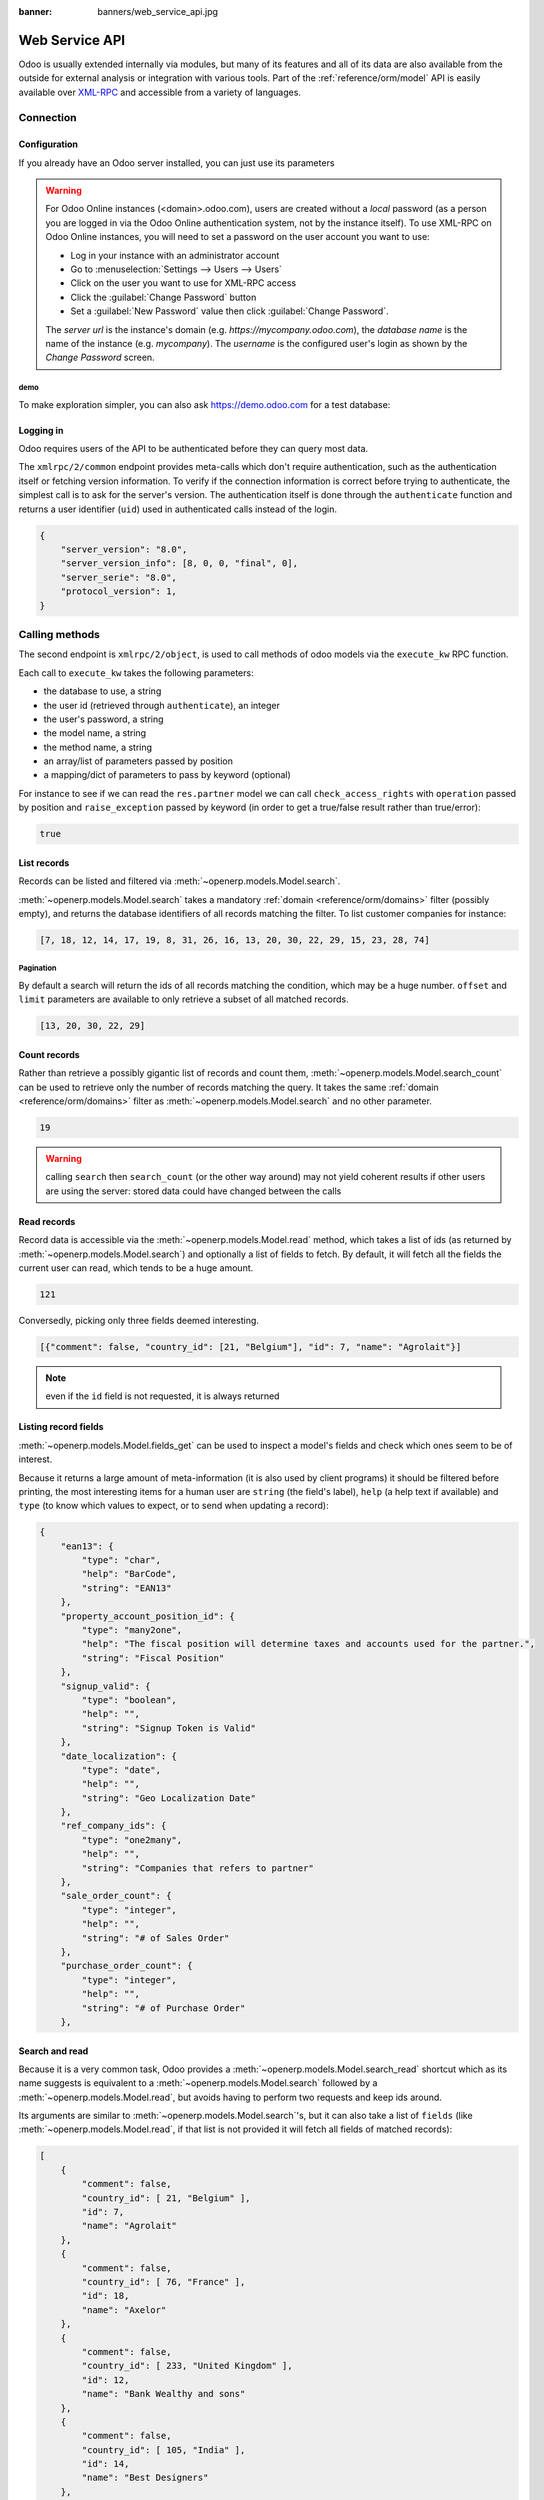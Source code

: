 :banner: banners/web_service_api.jpg

===============
Web Service API
===============

Odoo is usually extended internally via modules, but many of its features and
all of its data are also available from the outside for external analysis or
integration with various tools. Part of the :ref:`reference/orm/model` API is
easily available over XML-RPC_ and accessible from a variety of languages.

.. Odoo XML-RPC idiosyncracies:
   * uses multiple endpoint and a nested call syntax instead of a
     "hierarchical" server structure (e.g. ``openerp.res.partner.read()``)
   * uses its own own manual auth system instead of basic auth or sessions
     (basic is directly supported the Python and Ruby stdlibs as well as
     ws-xmlrpc, not sure about ripcord)
   * own auth is inconvenient as (uid, password) have to be explicitly passed
     into every call. Session would allow db to be stored as well
   These issues are especially visible in Java, somewhat less so in PHP

Connection
==========

.. kinda gross because it duplicates existing bits

.. only:: html

    .. rst-class:: setupcode hidden

        .. code-block:: python

            import xmlrpclib
            info = xmlrpclib.ServerProxy('https://demo.odoo.com/start').start()
            url, db, username, password = \
                info['host'], info['database'], info['user'], info['password']
            common = xmlrpclib.ServerProxy('{}/xmlrpc/2/common'.format(url))
            uid = common.authenticate(db, username, password, {})
            models = xmlrpclib.ServerProxy('{}/xmlrpc/2/object'.format(url))

        .. code-block:: ruby

            require "xmlrpc/client"
            info = XMLRPC::Client.new2('https://demo.odoo.com/start').call('start')
            url, db, username, password = \
                info['host'], info['database'], info['user'], info['password']
            common = XMLRPC::Client.new2("#{url}/xmlrpc/2/common")
            uid = common.call('authenticate', db, username, password, {})
            models = XMLRPC::Client.new2("#{url}/xmlrpc/2/object").proxy

        .. code-block:: php

            require_once('ripcord.php');
            $info = ripcord::client('https://demo.odoo.com/start')->start();
            list($url, $db, $username, $password) =
              array($info['host'], $info['database'], $info['user'], $info['password']);
            $common = ripcord::client("$url/xmlrpc/2/common");
            $uid = $common->authenticate($db, $username, $password, array());
            $models = ripcord::client("$url/xmlrpc/2/object");

        .. code-block:: java

            final XmlRpcClient client = new XmlRpcClient();
            final XmlRpcClientConfigImpl start_config = new XmlRpcClientConfigImpl();
            start_config.setServerURL(new URL("https://demo.odoo.com/start"));
            final Map<String, String> info = (Map<String, String>)client.execute(
                start_config, "start", emptyList());

            final String url = info.get("host"),
                          db = info.get("database"),
                    username = info.get("user"),
                    password = info.get("password");

            final XmlRpcClientConfigImpl common_config = new XmlRpcClientConfigImpl();
            common_config.setServerURL(new URL(String.format("%s/xmlrpc/2/common", url)));

            int uid = (int)client.execute(
                common_config, "authenticate", Arrays.asList(
                    db, username, password, emptyMap()));

            final XmlRpcClient models = new XmlRpcClient() {{
                setConfig(new XmlRpcClientConfigImpl() {{
                    setServerURL(new URL(String.format("%s/xmlrpc/2/object", url)));
                }});
            }};

Configuration
-------------

If you already have an Odoo server installed, you can just use its
parameters

.. warning::

    For Odoo Online instances (<domain>.odoo.com), users are created without a
    *local* password (as a person you are logged in via the Odoo Online
    authentication system, not by the instance itself). To use XML-RPC on Odoo
    Online instances, you will need to set a password on the user account you
    want to use:

    * Log in your instance with an administrator account
    * Go to :menuselection:`Settings --> Users --> Users`
    * Click on the user you want to use for XML-RPC access
    * Click the :guilabel:`Change Password` button
    * Set a :guilabel:`New Password` value then click
      :guilabel:`Change Password`.

    The *server url* is the instance's domain (e.g.
    *https://mycompany.odoo.com*), the *database name* is the name of the
    instance (e.g. *mycompany*). The *username* is the configured user's login
    as shown by the *Change Password* screen.

.. rst-class:: setup doc-aside

.. switcher::

    .. code-block:: python

        url = <insert server URL>
        db = <insert database name>
        username = 'admin'
        password = <insert password for your admin user (default: admin)>

    .. code-block:: ruby

        url = <insert server URL>
        db = <insert database name>
        username = "admin"
        password = <insert password for your admin user (default: admin)>

    .. code-block:: php

        $url = <insert server URL>;
        $db = <insert database name>;
        $username = "admin";
        $password = <insert password for your admin user (default: admin)>;

    .. code-block:: java

        final String url = <insert server URL>,
                      db = <insert database name>,
                username = "admin",
                password = <insert password for your admin user (default: admin)>;

demo
''''

To make exploration simpler, you can also ask https://demo.odoo.com for a test
database:

.. rst-class:: setup doc-aside

.. switcher::

    .. code-block:: python

        import xmlrpclib
        info = xmlrpclib.ServerProxy('https://demo.odoo.com/start').start()
        url, db, username, password = \
            info['host'], info['database'], info['user'], info['password']

    .. code-block:: ruby

        require "xmlrpc/client"
        info = XMLRPC::Client.new2('https://demo.odoo.com/start').call('start')
        url, db, username, password = \
            info['host'], info['database'], info['user'], info['password']

    .. case:: PHP

        .. code-block:: php

            require_once('ripcord.php');
            $info = ripcord::client('https://demo.odoo.com/start')->start();
            list($url, $db, $username, $password) =
              array($info['host'], $info['database'], $info['user'], $info['password']);

        .. note::

            These examples use the `Ripcord <https://code.google.com/p/ripcord/>`_
            library, which provides a simple XML-RPC API. Ripcord requires that
            `XML-RPC support be enabled
            <http://php.net/manual/en/xmlrpc.installation.php>`_ in your PHP
            installation.

            Since calls are performed over
            `HTTPS <http://en.wikipedia.org/wiki/HTTP_Secure>`_, it also requires that
            the `OpenSSL extension
            <http://php.net/manual/en/openssl.installation.php>`_ be enabled.

    .. case:: Java

        .. code-block:: java

            final XmlRpcClient client = new XmlRpcClient();

            final XmlRpcClientConfigImpl start_config = new XmlRpcClientConfigImpl();
            start_config.setServerURL(new URL("https://demo.odoo.com/start"));
            final Map<String, String> info = (Map<String, String>)client.execute(
                start_config, "start", emptyList());

            final String url = info.get("host"),
                          db = info.get("database"),
                    username = info.get("user"),
                    password = info.get("password");

        .. note::

            These examples use the `Apache XML-RPC library
            <https://ws.apache.org/xmlrpc/>`_

            The examples do not include imports as these imports couldn't be
            pasted in the code.

Logging in
----------

Odoo requires users of the API to be authenticated before they can query most 
data.

The ``xmlrpc/2/common`` endpoint provides meta-calls which don't require
authentication, such as the authentication itself or fetching version
information. To verify if the connection information is correct before trying
to authenticate, the simplest call is to ask for the server's version. The
authentication itself is done through the ``authenticate`` function and
returns a user identifier (``uid``) used in authenticated calls instead of
the login.

.. rst-class:: setup doc-aside

.. switcher::

    .. code-block:: python

        common = xmlrpclib.ServerProxy('{}/xmlrpc/2/common'.format(url))
        common.version()

    .. code-block:: ruby

        common = XMLRPC::Client.new2("#{url}/xmlrpc/2/common")
        common.call('version')

    .. code-block:: php

        $common = ripcord::client("$url/xmlrpc/2/common");
        $common->version();

    .. code-block:: java

        final XmlRpcClientConfigImpl common_config = new XmlRpcClientConfigImpl();
        common_config.setServerURL(
            new URL(String.format("%s/xmlrpc/2/common", url)));
        client.execute(common_config, "version", emptyList());

.. rst-class:: doc-aside

.. code-block:: text

    {
        "server_version": "8.0",
        "server_version_info": [8, 0, 0, "final", 0],
        "server_serie": "8.0",
        "protocol_version": 1,
    }

.. rst-class:: setup doc-aside

.. switcher::

    .. code-block:: python

        uid = common.authenticate(db, username, password, {})

    .. code-block:: ruby

        uid = common.call('authenticate', db, username, password, {})

    .. code-block:: php

        $uid = $common->authenticate($db, $username, $password, array());

    .. code-block:: java

        int uid = (int)client.execute(
            common_config, "authenticate", asList(
                db, username, password, emptyMap()));

Calling methods
===============

The second endpoint is ``xmlrpc/2/object``, is used to call methods of odoo
models via the ``execute_kw`` RPC function.

Each call to ``execute_kw`` takes the following parameters:

* the database to use, a string
* the user id (retrieved through ``authenticate``), an integer
* the user's password, a string
* the model name, a string
* the method name, a string
* an array/list of parameters passed by position
* a mapping/dict of parameters to pass by keyword (optional)

.. container:: doc-aside

    For instance to see if we can read the ``res.partner`` model we can call
    ``check_access_rights`` with ``operation`` passed by position and
    ``raise_exception`` passed by keyword (in order to get a true/false result
    rather than true/error):

    .. rst-class:: setup

    .. switcher::

        .. code-block:: python

            models = xmlrpclib.ServerProxy('{}/xmlrpc/2/object'.format(url))
            models.execute_kw(db, uid, password,
                'res.partner', 'check_access_rights',
                ['read'], {'raise_exception': False})

        .. code-block:: ruby

            models = XMLRPC::Client.new2("#{url}/xmlrpc/2/object").proxy
            models.execute_kw(db, uid, password,
                'res.partner', 'check_access_rights',
                ['read'], {raise_exception: false})

        .. code-block:: php

            $models = ripcord::client("$url/xmlrpc/2/object");
            $models->execute_kw($db, $uid, $password,
                'res.partner', 'check_access_rights',
                array('read'), array('raise_exception' => false));

        .. code-block:: java

            final XmlRpcClient models = new XmlRpcClient() {{
                setConfig(new XmlRpcClientConfigImpl() {{
                    setServerURL(new URL(String.format("%s/xmlrpc/2/object", url)));
                }});
            }};
            models.execute("execute_kw", asList(
                db, uid, password,
                "res.partner", "check_access_rights",
                asList("read"),
                new HashMap() {{ put("raise_exception", false); }}
            ));

    .. code-block:: text

        true

    .. todo:: this should be runnable and checked

List records
------------

Records can be listed and filtered via :meth:`~openerp.models.Model.search`.

:meth:`~openerp.models.Model.search` takes a mandatory
:ref:`domain <reference/orm/domains>` filter (possibly empty), and returns the
database identifiers of all records matching the filter. To list customer
companies for instance:

.. container:: doc-aside

    .. switcher::

        .. code-block:: python

            models.execute_kw(db, uid, password,
                'res.partner', 'search',
                [[['is_company', '=', True], ['customer', '=', True]]])

        .. code-block:: ruby

            models.execute_kw(db, uid, password,
                'res.partner', 'search',
                [[['is_company', '=', true], ['customer', '=', true]]])

        .. code-block:: php

            $models->execute_kw($db, $uid, $password,
                'res.partner', 'search', array(
                    array(array('is_company', '=', true),
                          array('customer', '=', true))));

        .. code-block:: java

            asList((Object[])models.execute("execute_kw", asList(
                db, uid, password,
                "res.partner", "search",
                asList(asList(
                    asList("is_company", "=", true),
                    asList("customer", "=", true)))
            )));

    .. code-block:: text

        [7, 18, 12, 14, 17, 19, 8, 31, 26, 16, 13, 20, 30, 22, 29, 15, 23, 28, 74]

Pagination
''''''''''

By default a search will return the ids of all records matching the
condition, which may be a huge number. ``offset`` and ``limit`` parameters are
available to only retrieve a subset of all matched records.

.. container:: doc-aside

    .. switcher::
    
        .. code-block:: python
    
            models.execute_kw(db, uid, password,
                'res.partner', 'search',
                [[['is_company', '=', True], ['customer', '=', True]]],
                {'offset': 10, 'limit': 5})
    
        .. code-block:: ruby
    
            models.execute_kw(db, uid, password,
                'res.partner', 'search',
                [[['is_company', '=', true], ['customer', '=', true]]],
                {offset: 10, limit: 5})
    
        .. code-block:: php
    
            $models->execute_kw($db, $uid, $password,
                'res.partner', 'search',
                array(array(array('is_company', '=', true),
                            array('customer', '=', true))),
                array('offset'=>10, 'limit'=>5));
    
        .. code-block:: java
    
            asList((Object[])models.execute("execute_kw", asList(
                db, uid, password,
                "res.partner", "search",
                asList(asList(
                    asList("is_company", "=", true),
                    asList("customer", "=", true))),
                new HashMap() {{ put("offset", 10); put("limit", 5); }}
            )));
    
    .. code-block:: text
    
        [13, 20, 30, 22, 29]

Count records
-------------

Rather than retrieve a possibly gigantic list of records and count them,
:meth:`~openerp.models.Model.search_count` can be used to retrieve
only the number of records matching the query. It takes the same
:ref:`domain <reference/orm/domains>` filter as
:meth:`~openerp.models.Model.search` and no other parameter.

.. container:: doc-aside

    .. switcher::
    
        .. code-block:: python
    
            models.execute_kw(db, uid, password,
                'res.partner', 'search_count',
                [[['is_company', '=', True], ['customer', '=', True]]])
    
        .. code-block:: ruby
    
            models.execute_kw(db, uid, password,
                'res.partner', 'search_count',
                [[['is_company', '=', true], ['customer', '=', true]]])
    
        .. code-block:: php
    
            $models->execute_kw($db, $uid, $password,
                'res.partner', 'search_count',
                array(array(array('is_company', '=', true),
                            array('customer', '=', true))));
    
        .. code-block:: java
    
            (Integer)models.execute("execute_kw", asList(
                db, uid, password,
                "res.partner", "search_count",
                asList(asList(
                    asList("is_company", "=", true),
                    asList("customer", "=", true)))
            ));
    
    .. code-block:: text
    
        19

.. warning::

    calling ``search`` then ``search_count`` (or the other way around) may not
    yield coherent results if other users are using the server: stored data
    could have changed between the calls

Read records
------------

Record data is accessible via the :meth:`~openerp.models.Model.read` method,
which takes a list of ids (as returned by
:meth:`~openerp.models.Model.search`) and optionally a list of fields to
fetch. By default, it will fetch all the fields the current user can read,
which tends to be a huge amount.

.. container:: doc-aside
    
    .. switcher::
    
        .. code-block:: python
    
            ids = models.execute_kw(db, uid, password,
                'res.partner', 'search',
                [[['is_company', '=', True], ['customer', '=', True]]],
                {'limit': 1})
            [record] = models.execute_kw(db, uid, password,
                'res.partner', 'read', [ids])
            # count the number of fields fetched by default
            len(record)
    
        .. code-block:: ruby
    
            ids = models.execute_kw(db, uid, password,
                'res.partner', 'search',
                [[['is_company', '=', true], ['customer', '=', true]]],
                {limit: 1})
            record = models.execute_kw(db, uid, password,
                'res.partner', 'read', [ids]).first
            # count the number of fields fetched by default
            record.length
    
        .. code-block:: php
    
            $ids = $models->execute_kw($db, $uid, $password,
                'res.partner', 'search',
                array(array(array('is_company', '=', true),
                            array('customer', '=', true))),
                array('limit'=>1));
            $records = $models->execute_kw($db, $uid, $password,
                'res.partner', 'read', array($ids));
            // count the number of fields fetched by default
            count($records[0]);
    
        .. code-block:: java
    
            final List ids = asList((Object[])models.execute(
                "execute_kw", asList(
                    db, uid, password,
                    "res.partner", "search",
                    asList(asList(
                        asList("is_company", "=", true),
                        asList("customer", "=", true))),
                    new HashMap() {{ put("limit", 1); }})));
            final Map record = (Map)((Object[])models.execute(
                "execute_kw", asList(
                    db, uid, password,
                    "res.partner", "read",
                    asList(ids)
                )
            ))[0];
            // count the number of fields fetched by default
            record.size();
    
    .. code-block:: text
    
        121

Conversedly, picking only three fields deemed interesting.

.. container:: doc-aside

    .. switcher::

        .. code-block:: python

            models.execute_kw(db, uid, password,
                'res.partner', 'read',
                [ids], {'fields': ['name', 'country_id', 'comment']})

        .. code-block:: ruby

            models.execute_kw(db, uid, password,
                'res.partner', 'read',
                [ids], {fields: %w(name country_id comment)})

        .. code-block:: php

            $models->execute_kw($db, $uid, $password,
                'res.partner', 'read',
                array($ids),
                array('fields'=>array('name', 'country_id', 'comment')));

        .. code-block:: java

            asList((Object[])models.execute("execute_kw", asList(
                db, uid, password,
                "res.partner", "read",
                asList(ids),
                new HashMap() {{
                    put("fields", asList("name", "country_id", "comment"));
                }}
            )));

    .. code-block:: text

        [{"comment": false, "country_id": [21, "Belgium"], "id": 7, "name": "Agrolait"}]

.. note:: even if the ``id`` field is not requested, it is always returned

Listing record fields
---------------------

:meth:`~openerp.models.Model.fields_get` can be used to inspect
a model's fields and check which ones seem to be of interest.

Because it returns a large amount of meta-information (it is also used by client
programs) it should be filtered before printing, the most interesting items
for a human user are ``string`` (the field's label), ``help`` (a help text if
available) and ``type`` (to know which values to expect, or to send when
updating a record):

.. container:: doc-aside

    .. switcher::

        .. code-block:: python

            models.execute_kw(
                db, uid, password, 'res.partner', 'fields_get',
                [], {'attributes': ['string', 'help', 'type']})

        .. code-block:: ruby

            models.execute_kw(
                db, uid, password, 'res.partner', 'fields_get',
                [], {attributes: %w(string help type)})

        .. code-block:: php

            $models->execute_kw($db, $uid, $password,
                'res.partner', 'fields_get',
                array(), array('attributes' => array('string', 'help', 'type')));

        .. code-block:: java

            (Map<String, Map<String, Object>>)models.execute("execute_kw", asList(
                db, uid, password,
                "res.partner", "fields_get",
                emptyList(),
                new HashMap() {{
                    put("attributes", asList("string", "help", "type"));
                }}
            ));

    .. code-block:: text

        {
            "ean13": {
                "type": "char",
                "help": "BarCode",
                "string": "EAN13"
            },
            "property_account_position_id": {
                "type": "many2one",
                "help": "The fiscal position will determine taxes and accounts used for the partner.",
                "string": "Fiscal Position"
            },
            "signup_valid": {
                "type": "boolean",
                "help": "",
                "string": "Signup Token is Valid"
            },
            "date_localization": {
                "type": "date",
                "help": "",
                "string": "Geo Localization Date"
            },
            "ref_company_ids": {
                "type": "one2many",
                "help": "",
                "string": "Companies that refers to partner"
            },
            "sale_order_count": {
                "type": "integer",
                "help": "",
                "string": "# of Sales Order"
            },
            "purchase_order_count": {
                "type": "integer",
                "help": "",
                "string": "# of Purchase Order"
            },

Search and read
---------------

Because it is a very common task, Odoo provides a
:meth:`~openerp.models.Model.search_read` shortcut which as its name suggests is
equivalent to a :meth:`~openerp.models.Model.search` followed by a
:meth:`~openerp.models.Model.read`, but avoids having to perform two requests
and keep ids around.

Its arguments are similar to :meth:`~openerp.models.Model.search`'s, but it
can also take a list of ``fields`` (like :meth:`~openerp.models.Model.read`,
if that list is not provided it will fetch all fields of matched records):

.. container:: doc-aside

    .. switcher::

        .. code-block:: python

            models.execute_kw(db, uid, password,
                'res.partner', 'search_read',
                [[['is_company', '=', True], ['customer', '=', True]]],
                {'fields': ['name', 'country_id', 'comment'], 'limit': 5})

        .. code-block:: ruby

            models.execute_kw(db, uid, password,
                'res.partner', 'search_read',
                [[['is_company', '=', true], ['customer', '=', true]]],
                {fields: %w(name country_id comment), limit: 5})

        .. code-block:: php

            $models->execute_kw($db, $uid, $password,
                'res.partner', 'search_read',
                array(array(array('is_company', '=', true),
                            array('customer', '=', true))),
                array('fields'=>array('name', 'country_id', 'comment'), 'limit'=>5));

        .. code-block:: java

            asList((Object[])models.execute("execute_kw", asList(
                db, uid, password,
                "res.partner", "search_read",
                asList(asList(
                    asList("is_company", "=", true),
                    asList("customer", "=", true))),
                new HashMap() {{
                    put("fields", asList("name", "country_id", "comment"));
                    put("limit", 5);
                }}
            )));

    .. code-block:: text

        [
            {
                "comment": false,
                "country_id": [ 21, "Belgium" ],
                "id": 7,
                "name": "Agrolait"
            },
            {
                "comment": false,
                "country_id": [ 76, "France" ],
                "id": 18,
                "name": "Axelor"
            },
            {
                "comment": false,
                "country_id": [ 233, "United Kingdom" ],
                "id": 12,
                "name": "Bank Wealthy and sons"
            },
            {
                "comment": false,
                "country_id": [ 105, "India" ],
                "id": 14,
                "name": "Best Designers"
            },
            {
                "comment": false,
                "country_id": [ 76, "France" ],
                "id": 17,
                "name": "Camptocamp"
            }
        ]


Create records
--------------

Records of a model are created using :meth:`~openerp.models.Model.create`. The
method will create a single record and return its database identifier.

:meth:`~openerp.models.Model.create` takes a mapping of fields to values, used
to initialize the record. For any field which has a default value and is not
set through the mapping argument, the default value will be used.

.. container:: doc-aside

    .. switcher::

        .. code-block:: python

            id = models.execute_kw(db, uid, password, 'res.partner', 'create', [{
                'name': "New Partner",
            }])

        .. code-block:: ruby

            id = models.execute_kw(db, uid, password, 'res.partner', 'create', [{
                name: "New Partner",
            }])

        .. code-block:: php

            $id = $models->execute_kw($db, $uid, $password,
                'res.partner', 'create',
                array(array('name'=>"New Partner")));

        .. code-block:: java

            final Integer id = (Integer)models.execute("execute_kw", asList(
                db, uid, password,
                "res.partner", "create",
                asList(new HashMap() {{ put("name", "New Partner"); }})
            ));

    .. code-block:: text

        78

.. warning::

    while most value types are what would be expected (integer for
    :class:`~openerp.fields.Integer`, string for :class:`~openerp.fields.Char`
    or :class:`~openerp.fields.Text`),

    * :class:`~openerp.fields.Date`, :class:`~openerp.fields.Datetime` and
      :class:`~openerp.fields.Binary` fields use string values
    * :class:`~openerp.fields.One2many` and :class:`~openerp.fields.Many2many`
      use a special command protocol detailed in :meth:`the documentation to
      the write method <openerp.models.Model.write>`.

Update records
--------------

Records can be updated using :meth:`~openerp.models.Model.write`, it takes
a list of records to update and a mapping of updated fields to values similar
to :meth:`~openerp.models.Model.create`.

Multiple records can be updated simultanously, but they will all get the same
values for the fields being set. It is not currently possible to perform
"computed" updates (where the value being set depends on an existing value of
a record).

.. container:: doc-aside

    .. switcher::

        .. code-block:: python

            models.execute_kw(db, uid, password, 'res.partner', 'write', [[id], {
                'name': "Newer partner"
            }])
            # get record name after having changed it
            models.execute_kw(db, uid, password, 'res.partner', 'name_get', [[id]])

        .. code-block:: ruby

            models.execute_kw(db, uid, password, 'res.partner', 'write', [[id], {
                name: "Newer partner"
            }])
            # get record name after having changed it
            models.execute_kw(db, uid, password, 'res.partner', 'name_get', [[id]])

        .. code-block:: php

            $models->execute_kw($db, $uid, $password, 'res.partner', 'write',
                array(array($id), array('name'=>"Newer partner")));
            // get record name after having changed it
            $models->execute_kw($db, $uid, $password,
                'res.partner', 'name_get', array(array($id)));

        .. code-block:: java

            models.execute("execute_kw", asList(
                db, uid, password,
                "res.partner", "write",
                asList(
                    asList(id),
                    new HashMap() {{ put("name", "Newer Partner"); }}
                )
            ));
            // get record name after having changed it
            asList((Object[])models.execute("execute_kw", asList(
                db, uid, password,
                "res.partner", "name_get",
                asList(asList(id))
            )));

    .. code-block:: text

        [[78, "Newer partner"]]

Delete records
--------------

Records can be deleted in bulk by providing their ids to 
:meth:`~openerp.models.Model.unlink`.

.. container:: doc-aside

    .. switcher::

        .. code-block:: python

            models.execute_kw(db, uid, password, 'res.partner', 'unlink', [[id]])
            # check if the deleted record is still in the database
            models.execute_kw(db, uid, password,
                'res.partner', 'search', [[['id', '=', id]]])

        .. code-block:: ruby

            models.execute_kw(db, uid, password, 'res.partner', 'unlink', [[id]])
            # check if the deleted record is still in the database
            models.execute_kw(db, uid, password,
                'res.partner', 'search', [[['id', '=', id]]])

        .. code-block:: php

            $models->execute_kw($db, $uid, $password,
                'res.partner', 'unlink',
                array(array($id)));
            // check if the deleted record is still in the database
            $models->execute_kw($db, $uid, $password,
                'res.partner', 'search',
                array(array(array('id', '=', $id))));

        .. code-block:: java

            models.execute("execute_kw", asList(
                db, uid, password,
                "res.partner", "unlink",
                asList(asList(id))));
            // check if the deleted record is still in the database
            asList((Object[])models.execute("execute_kw", asList(
                db, uid, password,
                "res.partner", "search",
                asList(asList(asList("id", "=", 78)))
            )));

    .. code-block:: text

        []

Inspection and introspection
----------------------------

.. todo:: ``get_external_id`` is kinda crap and may not return an id: it just
          gets a random existing xid but won't generate one if there is no
          xid currently associated with the record. And operating with xids
          isn't exactly fun in RPC.

While we previously used :meth:`~openerp.models.Model.fields_get` to query a
model and have been using an arbitrary model from the start, Odoo stores
most model metadata inside a few meta-models which allow both querying the
system and altering models and fields (with some limitations) on the fly over
XML-RPC.

.. _reference/webservice/inspection/models:

``ir.model``
''''''''''''

Provides information about Odoo models via its various fields

``name``
    a human-readable description of the model
``model``
    the name of each model in the system
``state``
    whether the model was generated in Python code (``base``) or by creating
    an ``ir.model`` record (``manual``)
``field_id``
    list of the model's fields through a :class:`~openerp.fields.One2many` to
    :ref:`reference/webservice/inspection/fields`
``view_ids``
    :class:`~openerp.fields.One2many` to the :ref:`reference/views` defined
    for the model
``access_ids``
    :class:`~openerp.fields.One2many` relation to the
    :ref:`reference/security/acl` set on the model

``ir.model`` can be used to

* query the system for installed models (as a precondition to operations
  on the model or to explore the system's content)
* get information about a specific model (generally by listing the fields
  associated with it)
* create new models dynamically over RPC

.. warning::

    * "custom" model names must start with ``x_``
    * the ``state`` must be provided and ``manual``, otherwise the model will
      not be loaded
    * it is not possible to add new *methods* to a custom model, only fields

.. container:: doc-aside

    a custom model will initially contain only the "built-in" fields available
    on all models:

    .. switcher::

        .. code-block:: python

            models.execute_kw(db, uid, password, 'ir.model', 'create', [{
                'name': "Custom Model",
                'model': "x_custom_model",
                'state': 'manual',
            }])
            models.execute_kw(
                db, uid, password, 'x_custom_model', 'fields_get',
                [], {'attributes': ['string', 'help', 'type']})

        .. code-block:: php

            $models->execute_kw(
                $db, $uid, $password,
                'ir.model', 'create', array(array(
                    'name' => "Custom Model",
                    'model' => 'x_custom_model',
                    'state' => 'manual'
                ))
            );
            $models->execute_kw(
                $db, $uid, $password,
                'x_custom_model', 'fields_get',
                array(),
                array('attributes' => array('string', 'help', 'type'))
            );

        .. code-block:: ruby

            models.execute_kw(
                db, uid, password,
                'ir.model', 'create', [{
                    name: "Custom Model",
                    model: 'x_custom_model',
                    state: 'manual'
                }])
            fields = models.execute_kw(
                db, uid, password, 'x_custom_model', 'fields_get',
                [], {attributes: %w(string help type)})

        .. code-block:: java

            models.execute(
                "execute_kw", asList(
                    db, uid, password,
                    "ir.model", "create",
                    asList(new HashMap<String, Object>() {{
                        put("name", "Custom Model");
                        put("model", "x_custom_model");
                        put("state", "manual");
                    }})
            ));
            final Object fields = models.execute(
                "execute_kw", asList(
                    db, uid, password,
                    "x_custom_model", "fields_get",
                    emptyList(),
                    new HashMap<String, Object> () {{
                        put("attributes", asList(
                                "string",
                                "help",
                                "type"));
                    }}
            ));

    .. code-block:: text

        {
            "create_uid": {
                "type": "many2one",
                "string": "Created by"
            },
            "create_date": {
                "type": "datetime",
                "string": "Created on"
            },
            "__last_update": {
                "type": "datetime",
                "string": "Last Modified on"
            },
            "write_uid": {
                "type": "many2one",
                "string": "Last Updated by"
            },
            "write_date": {
                "type": "datetime",
                "string": "Last Updated on"
            },
            "display_name": {
                "type": "char",
                "string": "Display Name"
            },
            "id": {
                "type": "integer",
                "string": "Id"
            }
        }

.. _reference/webservice/inspection/fields:

``ir.model.fields``
'''''''''''''''''''

Provides information about the fields of Odoo models and allows adding
custom fields without using Python code

``model_id``
    :class:`~openerp.fields.Many2one` to
    :ref:`reference/webservice/inspection/models` to which the field belongs
``name``
    the field's technical name (used in ``read`` or ``write``)
``field_description``
    the field's user-readable label (e.g. ``string`` in ``fields_get``)
``ttype``
    the :ref:`type <reference/orm/fields>` of field to create
``state``
    whether the field was created via Python code (``base``) or via
    ``ir.model.fields`` (``manual``)
``required``, ``readonly``, ``translate``
    enables the corresponding flag on the field
``groups``
    :ref:`field-level access control <reference/security/fields>`, a
    :class:`~openerp.fields.Many2many` to ``res.groups``
``selection``, ``size``, ``on_delete``, ``relation``, ``relation_field``, ``domain``
    type-specific properties and customizations, see :ref:`the fields
    documentation <reference/orm/fields>` for details

Like custom models, only new fields created with ``state="manual"`` are
activated as actual fields on the model.

.. warning:: computed fields can not be added via ``ir.model.fields``, some
             field meta-information (defaults, onchange) can not be set either

.. todo:: maybe new-API fields could store constant ``default`` in a new
          column, maybe text-encoded?

.. container:: doc-aside

    .. switcher::

        .. code-block:: python

            id = models.execute_kw(db, uid, password, 'ir.model', 'create', [{
                'name': "Custom Model",
                'model': "x_custom",
                'state': 'manual',
            }])
            models.execute_kw(
                db, uid, password,
                'ir.model.fields', 'create', [{
                    'model_id': id,
                    'name': 'x_name',
                    'ttype': 'char',
                    'state': 'manual',
                    'required': True,
                }])
            record_id = models.execute_kw(
                db, uid, password,
                'x_custom', 'create', [{
                    'x_name': "test record",
                }])
            models.execute_kw(db, uid, password, 'x_custom', 'read', [[record_id]])

        .. code-block:: php

            $id = $models->execute_kw(
                $db, $uid, $password,
                'ir.model', 'create', array(array(
                    'name' => "Custom Model",
                    'model' => 'x_custom',
                    'state' => 'manual'
                ))
            );
            $models->execute_kw(
                $db, $uid, $password,
                'ir.model.fields', 'create', array(array(
                    'model_id' => $id,
                    'name' => 'x_name',
                    'ttype' => 'char',
                    'state' => 'manual',
                    'required' => true
                ))
            );
            $record_id = $models->execute_kw(
                $db, $uid, $password,
                'x_custom', 'create', array(array(
                    'x_name' => "test record"
                ))
            );
            $models->execute_kw(
                $db, $uid, $password,
                'x_custom', 'read',
                array(array($record_id)));

        .. code-block:: ruby

            id = models.execute_kw(
                db, uid, password,
                'ir.model', 'create', [{
                    name: "Custom Model",
                    model: "x_custom",
                    state: 'manual'
                }])
            models.execute_kw(
                db, uid, password,
                'ir.model.fields', 'create', [{
                    model_id: id,
                    name: "x_name",
                    ttype: "char",
                    state: "manual",
                    required: true
                }])
            record_id = models.execute_kw(
                db, uid, password,
                'x_custom', 'create', [{
                    x_name: "test record"
                }])
            models.execute_kw(
                db, uid, password,
                'x_custom', 'read', [[record_id]])

        .. code-block:: java

            final Integer id = (Integer)models.execute(
                "execute_kw", asList(
                    db, uid, password,
                    "ir.model", "create",
                    asList(new HashMap<String, Object>() {{
                        put("name", "Custom Model");
                        put("model", "x_custom");
                        put("state", "manual");
                    }})
            ));
            models.execute(
                "execute_kw", asList(
                    db, uid, password,
                    "ir.model.fields", "create",
                    asList(new HashMap<String, Object>() {{
                        put("model_id", id);
                        put("name", "x_name");
                        put("ttype", "char");
                        put("state", "manual");
                        put("required", true);
                    }})
            ));
            final Integer record_id = (Integer)models.execute(
                "execute_kw", asList(
                    db, uid, password,
                    "x_custom", "create",
                    asList(new HashMap<String, Object>() {{
                        put("x_name", "test record");
                    }})
            ));

            client.execute(
                "execute_kw", asList(
                    db, uid, password,
                    "x_custom", "read",
                    asList(asList(record_id))
            ));

    .. code-block:: text

        [
            {
                "create_uid": [1, "Administrator"],
                "x_name": "test record",
                "__last_update": "2014-11-12 16:32:13",
                "write_uid": [1, "Administrator"],
                "write_date": "2014-11-12 16:32:13",
                "create_date": "2014-11-12 16:32:13",
                "id": 1,
                "display_name": "test record"
            }
        ]

Workflow manipulations
----------------------

:ref:`reference/workflows` can be moved along by sending them *signals*.
Instead of using the top-level ``execute_kw``, signals are sent using
``exec_workflow``.

Signals are sent to a specific record, and possibly trigger a transition on
the workflow instance associated with the record.

.. container:: doc-aside

    .. warning:: this example needs ``account`` module installed

    .. switcher::

        .. code-block:: python

            client = models.execute_kw(
                db, uid, password,
                'res.partner', 'search_read',
                [[('customer', '=', True)]],
                {'limit': 1, 'fields': [
                    'property_account_receivable_id',
                    'property_payment_term_id',
                    'property_account_position_id']
                })[0]
            invoice_id = models.execute_kw(
                db, uid, password,
                'account.invoice', 'create', [{
                    'partner_id': client['id'],
                    'account_id': client['property_account_receivable_id'][0],
                    'invoice_line_ids': [(0, False, {'name': "AAA"})]
                }])

            models.exec_workflow(
                db, uid, password, 'account.invoice', 'invoice_open', invoice_id)

        .. code-block:: php

            $client = $models->execute_kw(
                $db, $uid, $password,
                'res.partner', 'search_read',
                array(array(array('customer', '=', true))),
                array(
                    'limit' => 1,
                    'fields' => array(
                        'property_account_receivable_id',
                        'property_payment_term_id',
                        'property_account_position_id'
                    )))[0];
            $invoice_id = $models->execute_kw(
                $db, $uid, $password,
                'account.invoice', 'create', array(array(
                    'partner_id' => $client['id'],
                    'account_id' => $client['property_account_receivable_id'][0],
                    'invoice_line_ids' => array(array(0, false, array('name' => "AAA")))
                )));

            $models->exec_workflow(
                $db, $uid, $password,
                'account.invoice', 'invoice_open',
                 $invoice_id);

        .. code-block:: ruby

            client = models.execute_kw(
                db, uid, password,
                'res.partner', 'search_read',
                [[['customer', '=', true]]],
                {limit: 1, fields: %w(property_account_receivable_id property_payment_term_id property_account_position_id)}
            )[0]
            invoice_id = models.execute_kw(
                db, uid, password,
                'account.invoice', 'create', [{
                    partner_id: client['id'],
                    account_id: client['property_account_receivable_id'][0],
                    invoice_line_ids: [[0, false, {name: "AAA"}]]
                }])

            models.exec_workflow(
                db, uid, password,
                'account.invoice', 'invoice_open', invoice_id)

        .. code-block:: java

            final Map<String, Object> c = (Map<String, Object>)
                ((Object[])models.execute("execute_kw", asList(
                        db, uid, password,
                        "res.partner", "search_read",
                        asList(
                            asList(
                                asList("customer", "=", true))),
                        new HashMap<String, Object>() {{
                                put("limit", 1);
                                put("fields", asList(
                                    "property_account_receivable_id",
                                    "property_payment_term_id",
                                    "property_account_position_id"
                                ));
                            }}
                )))[0];
            final Integer invoice_id = (Integer)models.execute(
                "execute_kw", asList(
                    db, uid, password,
                    "account.invoice", "create",
                    asList(new HashMap<String, Object>() {{
                        put("partner_id", c.get("id"));
                        put("account_id", ((Object[])c.get("property_account_receivable_id"))[0]);
                        put("invoice_line_ids", asList(
                            asList(0, false, new HashMap<String, Object>() {{
                                put("name", "AAA");
                            }})
                        ));
                    }})
            ));

            models.execute(
                "exec_workflow", asList(
                    db, uid, password,
                    "account.invoice", "invoice_open", invoice_id));

Report printing
---------------

Available reports can be listed by searching the ``ir.actions.report.xml``
model, fields of interest being

``model``
    the model on which the report applies, can be used to look for available
    reports on a specific model
``name``
    human-readable report name
``report_name``
    the technical name of the report, used to print it

Reports can be printed over RPC with the following information:

* the name of the report (``report_name``)
* the ids of the records to include in the report

.. container:: doc-aside

    .. switcher::

        .. code-block:: python

            invoice_ids = models.execute_kw(
                db, uid, password, 'account.invoice', 'search',
                [[('type', '=', 'out_invoice'), ('state', '=', 'open')]])
            report = xmlrpclib.ServerProxy('{}/xmlrpc/2/report'.format(url))
            result = report.render_report(
                db, uid, password, 'account.report_invoice', invoice_ids)
            report_data = result['result'].decode('base64')

        .. code-block:: php

            $invoice_ids = $models->execute_kw(
                $db, $uid, $password,
                'account.invoice', 'search',
                array(array(array('type', '=', 'out_invoice'),
                            array('state', '=', 'open'))));
            $report = ripcord::client("$url/xmlrpc/2/report");
            $result = $report->render_report(
                $db, $uid, $password,
                'account.report_invoice', $invoice_ids);
            $report_data = base64_decode($result['result']);

        .. code-block:: ruby

            require 'base64'
            invoice_ids = models.execute_kw(
                db, uid, password,
                'account.invoice', 'search',
                [[['type', '=', 'out_invoice'], ['state', '=', 'open']]])
            report = XMLRPC::Client.new2("#{url}/xmlrpc/2/report").proxy
            result = report.render_report(
                db, uid, password,
                'account.report_invoice', invoice_ids)
            report_data = Base64.decode64(result['result'])

        .. code-block:: java

            final Object[] invoice_ids = (Object[])models.execute(
                "execute_kw", asList(
                    db, uid, password,
                    "account.invoice", "search",
                    asList(asList(
                        asList("type", "=", "out_invoice"),
                        asList("state", "=", "open")))
            ));
            final XmlRpcClientConfigImpl report_config = new XmlRpcClientConfigImpl();
            report_config.setServerURL(
                new URL(String.format("%s/xmlrpc/2/report", url)));
            final Map<String, Object> result = (Map<String, Object>)client.execute(
                report_config, "render_report", asList(
                    db, uid, password,
                    "account.report_invoice",
                    invoice_ids));
            final byte[] report_data = DatatypeConverter.parseBase64Binary(
                (String)result.get("result"));

    .. note::

        the report is sent as PDF binary data encoded in base64_, it must be
        decoded and may need to be saved to disk before use

.. _PostgreSQL: http://www.postgresql.org
.. _XML-RPC: http://en.wikipedia.org/wiki/XML-RPC
.. _base64: http://en.wikipedia.org/wiki/Base64
